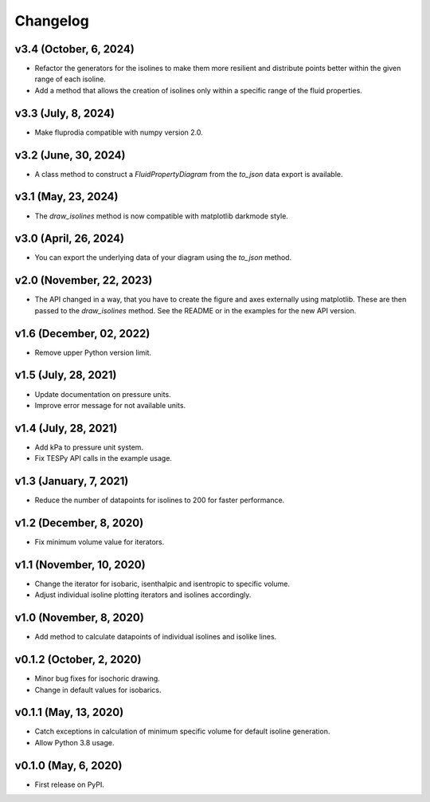 
Changelog
=========

v3.4 (October, 6, 2024)
-----------------------

* Refactor the generators for the isolines to make them more resilient and
  distribute points better within the given range of each isoline.
* Add a method that allows the creation of isolines only within a specific
  range of the fluid properties.

v3.3 (July, 8, 2024)
--------------------

* Make fluprodia compatible with numpy version 2.0.

v3.2 (June, 30, 2024)
---------------------

* A class method to construct a `FluidPropertyDiagram` from the `to_json` data
  export is available.

v3.1 (May, 23, 2024)
--------------------

* The `draw_isolines` method is now compatible with matplotlib darkmode style.

v3.0 (April, 26, 2024)
----------------------

* You can export the underlying data of your diagram using the `to_json` method.

v2.0 (November, 22, 2023)
-------------------------

* The API changed in a way, that you have to create the figure and axes
  externally using matplotlib. These are then passed to the `draw_isolines`
  method. See the README or in the examples for the new API version.

v1.6 (December, 02, 2022)
-------------------------

* Remove upper Python version limit.

v1.5 (July, 28, 2021)
---------------------

* Update documentation on pressure units.
* Improve error message for not available units.

v1.4 (July, 28, 2021)
---------------------

* Add kPa to pressure unit system.
* Fix TESPy API calls in the example usage.

v1.3 (January, 7, 2021)
-----------------------

* Reduce the number of datapoints for isolines to 200 for faster performance.

v1.2 (December, 8, 2020)
------------------------

* Fix minimum volume value for iterators.

v1.1 (November, 10, 2020)
-------------------------

* Change the iterator for isobaric, isenthalpic and isentropic to specific volume.
* Adjust individual isoline plotting iterators and isolines accordingly.

v1.0 (November, 8, 2020)
------------------------

* Add method to calculate datapoints of individual isolines and isolike lines.

v0.1.2 (October, 2, 2020)
-------------------------

* Minor bug fixes for isochoric drawing.
* Change in default values for isobarics.

v0.1.1 (May, 13, 2020)
----------------------

* Catch exceptions in calculation of minimum specific volume for default
  isoline generation.
* Allow Python 3.8 usage.

v0.1.0 (May, 6, 2020)
---------------------

* First release on PyPI.
